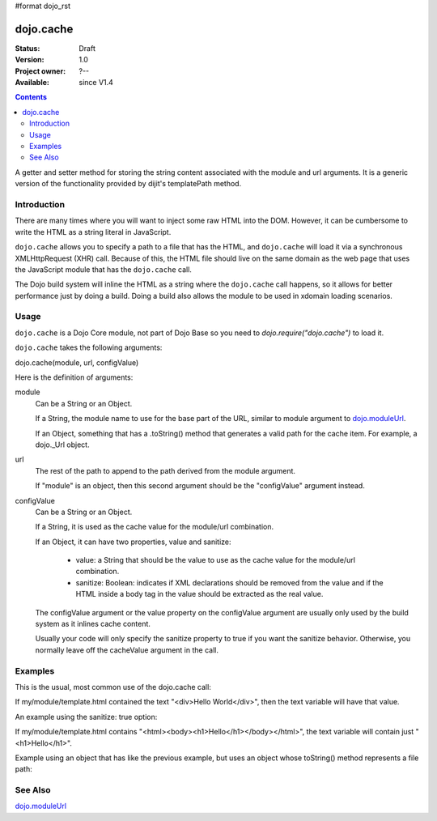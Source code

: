 #format dojo_rst

dojo.cache
==========

:Status: Draft
:Version: 1.0
:Project owner: ?--
:Available: since V1.4

.. contents::
   :depth: 2

A getter and setter method for storing the string content associated with the module and url arguments. It is a generic version of the functionality provided by dijit's templatePath method.

============
Introduction
============

There are many times where you will want to inject some raw HTML into the DOM. However, it can be cumbersome to write the HTML as a string literal in JavaScript.

``dojo.cache`` allows you to specify a path to a file that has the HTML, and ``dojo.cache`` will load it via a synchronous XMLHttpRequest (XHR) call. Because of this, the HTML file should live on the same domain as the web page that uses the JavaScript module that has the ``dojo.cache`` call.

The Dojo build system will inline the HTML as a string where the ``dojo.cache`` call happens, so it allows for better performance just by doing a build. Doing a build also allows the module to be used in xdomain loading scenarios.

=====
Usage
=====

``dojo.cache`` is a Dojo Core module, not part of Dojo Base so you need to *dojo.require("dojo.cache")* to load it.

``dojo.cache`` takes the following arguments:

dojo.cache(module, url, configValue)

Here is the definition of arguments:

module
  Can be a String or an Object.
  
  If a String, the module name to use for the base part of the URL, similar to module argument to `dojo.moduleUrl <dojo/moduleUrl>`_.
  
  If an Object, something that has a .toString() method that generates a valid path for the cache item. For example, a dojo._Url object.

url
  The rest of the path to append to the path derived from the module argument.
  
  If "module" is an object, then this second argument should be the "configValue" argument instead.
  
configValue
  Can be a String or an Object.
  
  If a String, it is used as the cache value for the module/url combination.

  If an Object, it can have two properties, value and sanitize:

    * value: a String that should be the value to use as the cache value for the module/url combination.
    * sanitize: Boolean: indicates if XML declarations should be removed from the value and if the HTML inside a body tag in the value should be extracted as the real value.
    
  The configValue argument or the value property on the configValue argument are usually only used by the build system as it inlines cache content.
  
  Usually your code will only specify the sanitize property to true if you want the sanitize behavior. Otherwise, you normally leave off the cacheValue argument in the call.


========
Examples
========

This is the usual, most common use of the dojo.cache call:

.. code-block :: javascript
 :linenos:

 dojo.require("dojo.cache");
 var text = dojo.cache("my.module", "template.html");
 
If my/module/template.html contained the text "<div>Hello World</div>", then the text variable will have that value.

An example using the sanitize: true option:

.. code-block :: javascript
 :linenos:

 dojo.require("dojo.cache");
 var text = dojo.cache("my.module", "template.html", {sanitize: true});

If my/module/template.html contains "<html><body><h1>Hello</h1></body></html>", the text variable will contain just "<h1>Hello</h1>".

Example using an object that has like the previous example, but uses an object whose toString() method represents a file path:

.. code-block :: javascript
 :linenos:

 dojo.require("dojo.cache");
 var text = dojo.cache(new dojo._Url("my/module/template.html"), {sanitize: true});

========
See Also
========

`dojo.moduleUrl <dojo/moduleUrl>`_
